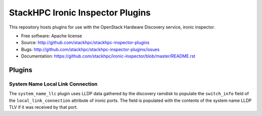 =================================
StackHPC Ironic Inspector Plugins
=================================

This repository hosts plugins for use with the OpenStack Hardware Discovery
service, ironic inspector.

* Free software: Apache license
* Source: http://github.com/stackhpc/stackhpc-inspector-plugins
* Bugs: http://github.com/stackhpc/stackhpc-inspector-plugins/issues
* Documentation: https://github.com/stackhpc/ironic-inspector/blob/master/README.rst

Plugins
=======

System Name Local Link Connection
---------------------------------

The ``system_name_llc`` plugin uses LLDP data gathered by the discovery ramdisk
to populate the ``switch_info`` field of the ``local_link_connection``
attribute of ironic ports.  The field is populated with the contents of the
system name LLDP TLV if it was received by that port.
